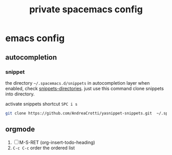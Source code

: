 #+title: private spacemacs config
#+description:  tweak emacs config according my habir

* emacs config

** autocompletion
*** snippet
    the directory =~/.spacemacs.d/snippets= in autocompletion layer when
    enabled, check [[https://github.com/syl20bnr/spacemacs/tree/develop/layers/+completion/auto-completion#snippets-directories][snippets-directories]]. just use this command clone snippets
    into directory.

     activate snippets shortcut ~SPC i s~
    #+BEGIN_SRC sh
      git clone https://github.com/AndreaCrotti/yasnippet-snippets.git  ~/.spacemacs.d/snippets
    #+END_SRC
** orgmode
   1. [ ] M-S-RET (org-insert-todo-heading)
   2. ~C-c C-c~ order the ordered list
